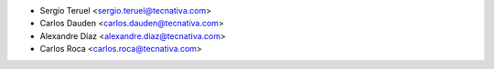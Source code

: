 * Sergio Teruel <sergio.teruel@tecnativa.com>
* Carlos Dauden <carlos.dauden@tecnativa.com>
* Alexandre Díaz <alexandre.diaz@tecnativa.com>
* Carlos Roca <carlos.roca@tecnativa.com>
